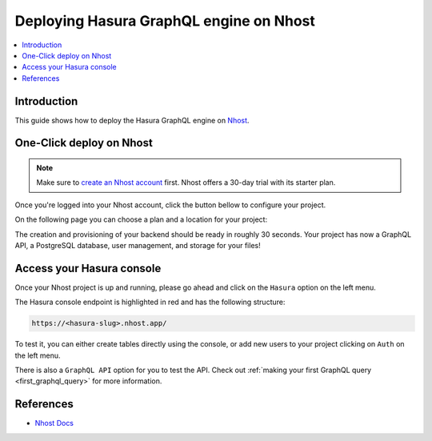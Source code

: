 .. meta::
   :description: One-Click Deploy for Hasura GraphQL Engine on Nhost
   :keywords: hasura, docs, guide, deployment, nhost, postgresql, storage, auth

.. _deploy_nhost:

Deploying Hasura GraphQL engine on Nhost
========================================

.. contents::
  :backlinks: none
  :depth: 1
  :local:

Introduction
------------

This guide shows how to deploy the Hasura GraphQL engine on `Nhost <https://nhost.io>`__.

One-Click deploy on Nhost
-------------------------

.. note::
   Make sure to `create an Nhost account <https://nhost.io/register>`__ first. Nhost offers a 30-day trial with its starter plan.

Once you're logged into your Nhost account, click the button bellow to configure your project.

.. image:: https://nhost.io/images/create-project-button.png
   :width: 300px
   :class: no-shadow
   :alt: Deploy with Nhost

On the following page you can choose a plan and a location for your project:

.. image:: https://nhost.io/images/create-project-form.png
   :class: no-shadow
   :alt: Choose a plan and locatino for your project

The creation and provisioning of your backend should be ready in roughly 30 seconds. 
Your project has now a GraphQL API, a PostgreSQL database, user management, and storage for your files!

Access your Hasura console
--------------------------

Once your Nhost project is up and running, please go ahead and click on the ``Hasura`` option on the left menu.

.. image:: https://nhost.io/images/project-hasura.png
   :class: no-shadow
   :alt: Hasura console URL on Nhost

The Hasura console endpoint is highlighted in red and has the following structure:

.. code-block:: bash

   https://<hasura-slug>.nhost.app/

To test it, you can either create tables directly using the console, or add new users to your project clicking on ``Auth`` on the left menu.

There is also a ``GraphQL API`` option for you to test the API.
Check out :ref:`making your first GraphQL query <first_graphql_query>` for more information.

References
----------

- `Nhost Docs <https://docs.nhost.io/>`__
